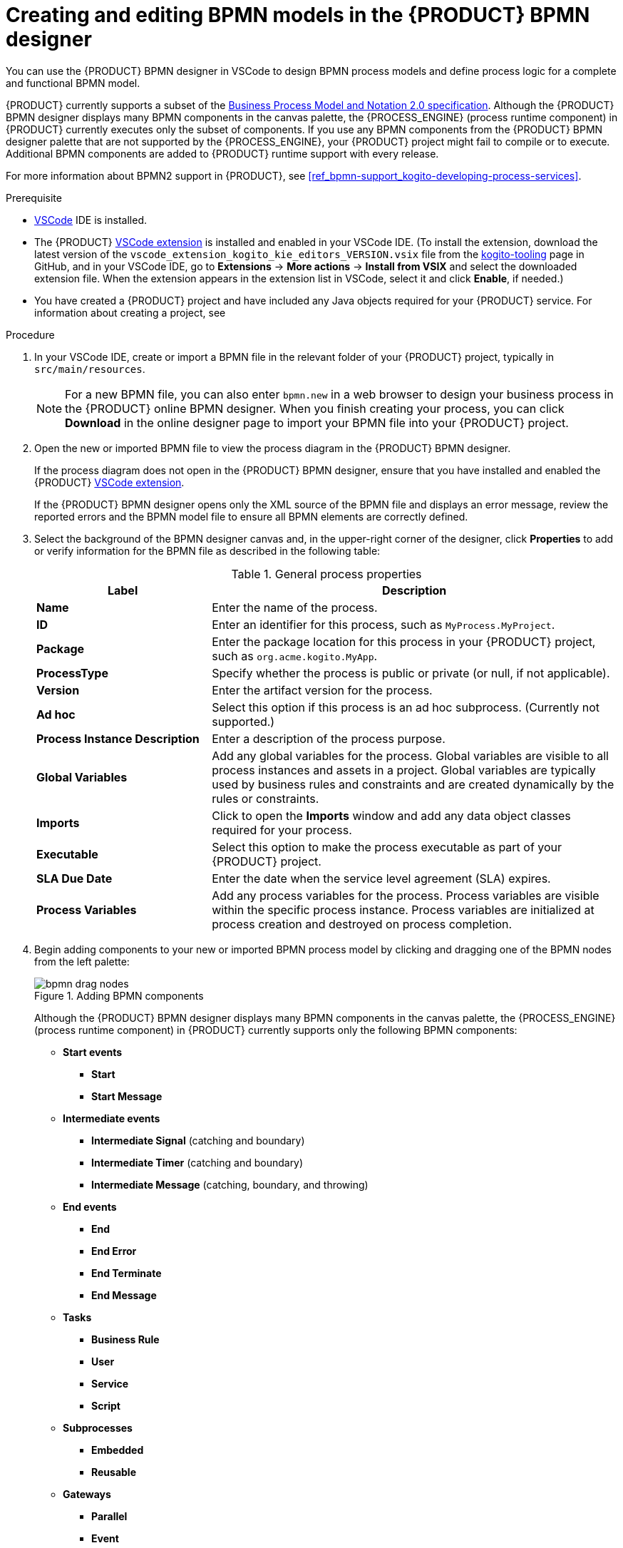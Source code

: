 [id='proc_bpmn-model-creating_{context}']
= Creating and editing BPMN models in the {PRODUCT} BPMN designer

You can use the {PRODUCT} BPMN designer in VSCode to design BPMN process models and define process logic for a complete and functional BPMN model.

{PRODUCT} currently supports a subset of the https://www.omg.org/spec/BPMN/2.0/About-BPMN[Business Process Model and Notation 2.0 specification]. Although the {PRODUCT} BPMN designer displays many BPMN components in the canvas palette, the {PROCESS_ENGINE} (process runtime component) in {PRODUCT} currently executes only the subset of components. If you use any BPMN components from the {PRODUCT} BPMN designer palette that are not supported by the {PROCESS_ENGINE}, your {PRODUCT} project might fail to compile or to execute. Additional BPMN components are added to {PRODUCT} runtime support with every release.

For more information about BPMN2 support in {PRODUCT}, see xref:ref_bpmn-support_kogito-developing-process-services[].

.Prerequisite
* https://code.visualstudio.com/[VSCode] IDE is installed.
* The {PRODUCT} https://github.com/kiegroup/kogito-tooling/releases[VSCode extension] is installed and enabled in your VSCode IDE. (To install the extension, download the latest version of the `vscode_extension_kogito_kie_editors_VERSION.vsix` file from the https://github.com/kiegroup/kogito-tooling/releases[kogito-tooling] page in GitHub, and in your VSCode IDE, go to *Extensions* -> *More actions* -> *Install from VSIX* and select the downloaded extension file. When the extension appears in the extension list in VSCode, select it and click *Enable*, if needed.)
* You have created a {PRODUCT} project and have included any Java objects required for your {PRODUCT} service. For information about creating a project, see
ifdef::KOGITO[]
{URL_CREATING_RUNNING}[_{CREATING_RUNNING}_].
endif::[]
ifdef::KOGITO-COMM[]
xref:chap_kogito-creating-running[].
endif::[]

.Procedure
. In your VSCode IDE, create or import a BPMN file in the relevant folder of your {PRODUCT} project, typically in `src/main/resources`.
+
NOTE: For a new BPMN file, you can also enter `bpmn.new` in a web browser to design your business process in the {PRODUCT} online BPMN designer. When you finish creating your process, you can click *Download* in the online designer page to import your BPMN file into your {PRODUCT} project.

. Open the new or imported BPMN file to view the process diagram in the {PRODUCT} BPMN designer.
+
--
If the process diagram does not open in the {PRODUCT} BPMN designer, ensure that you have installed and enabled the {PRODUCT} https://github.com/kiegroup/kogito-tooling/releases[VSCode extension].

If the {PRODUCT} BPMN designer opens only the XML source of the BPMN file and displays an error message, review the reported errors and the BPMN model file to ensure all BPMN elements are correctly defined.
--
. Select the background of the BPMN designer canvas and, in the upper-right corner of the designer, click *Properties* to add or verify information for the BPMN file as described in the following table:
+
--
.General process properties
[cols="30%,70%", options="header"]
|===
|Label
|Description

| *Name*
| Enter the name of the process.

| *ID*
| Enter an identifier for this process, such as `MyProcess.MyProject`.

| *Package*
| Enter the package location for this process in your {PRODUCT} project, such as `org.acme.kogito.MyApp`.

| *ProcessType*
| Specify whether the process is public or private (or null, if not applicable).

| *Version*
| Enter the artifact version for the process.

| *Ad hoc*
| Select this option if this process is an ad hoc subprocess. (Currently not supported.)

| *Process Instance Description*
| Enter a description of the process purpose.

| *Global Variables*
|  Add any global variables for the process. Global variables are visible to all process instances and assets in a project. Global variables are typically used by business rules and constraints and are created dynamically by the rules or constraints.

| *Imports*
| Click to open the *Imports* window and add any data object classes required for your process.

| *Executable*
| Select this option to make the process executable as part of your {PRODUCT} project.

| *SLA Due Date*
| Enter the date when the service level agreement (SLA) expires.

| *Process Variables*
| Add any process variables for the process. Process variables are visible within the specific process instance. Process variables are initialized at process creation and destroyed on process completion.
|===
--
. Begin adding components to your new or imported BPMN process model by clicking and dragging one of the BPMN nodes from the left palette:
+
--
.Adding BPMN components
image::kogito/bpmn/bpmn-drag-nodes.png[]

Although the {PRODUCT} BPMN designer displays many BPMN components in the canvas palette, the {PROCESS_ENGINE} (process runtime component) in {PRODUCT} currently supports only the following BPMN components:

* *Start events*
** *Start*
** *Start Message*
* *Intermediate events*
** *Intermediate Signal* (catching and boundary)
** *Intermediate Timer* (catching and boundary)
** *Intermediate Message* (catching, boundary, and throwing)
* *End events*
** *End*
** *End Error*
** *End Terminate*
** *End Message*
* *Tasks*
** *Business Rule*
** *User*
** *Service*
** *Script*
* *Subprocesses*
** *Embedded*
** *Reusable*
* *Gateways*
** *Parallel*
** *Event*
** *Exclusive*
** *Inclusive*

--
. In the BPMN designer canvas, for each new BPMN component that you add, select the new node, and in the upper-right corner of the BPMN designer, click *Properties* to define the node identity and behavior.
+
--
For more information about BPMN component properties, see xref:ref_bpmn-support_kogito-developing-process-services[].

For this example, use a business rule task based on a DMN decision model as your first activity node.

This example assumes that you have the following assets in your {PRODUCT} project:

* A Java object `org.acme.kogito.model.Person`
* A DMN model `PersonDecisions.dmn` with the namespace `\https://kiegroup.org/dmn/_52CEF9FD-9943-4A89-96D5-6F66810CA4C1`
--
. In the left palette, select *Activities* -> *Business Rule*, drag the task to the canvas, and link to it from a start event.
. Select the business rule task and define the following properties:

* *General*: Name the rule task `Evaluate person`.
* *Implementation/Execution*: Set the following values:
** *Rule Language*: `DMN`
** *Namespace*: `\https://kiegroup.org/dmn/_52CEF9FD-9943-4A89-96D5-6F66810CA4C1`
** *Decision Name*: `Is Adult`
** *DMN Model Name*: `PersonDecisions`
* *Data Assignments*: Add a data input and a data output, both with the name `person`, with the type `org.acme.kogito.model.Person`, and with the source and target `person`.
. In the left toolbar, select *Gateways* -> *Exclusive*, drag the gateway to the canvas, and link to it from the rule task.
. In the left toolbar, select *Activities* -> *User*, drag the user task to the canvas, and link to it from the gateway.
. Select the user task and define the following properties:

* *General*: Name the user task `Special handling for children`.
* *Implementation/Execution*: Set the task name to `ChildrenHandling`, and add a data input with the name `person`, the type `org.acme.kogito.model.Person`, and the source `person`.
. In the left palette, select *End Events* -> *End*, drag two end events to the canvas, and link to one end event from the user task and to the other end event from the gateway.
. Save the BPMN process file.
+
--
The following is the BPMN model for applicant age evaluation in this example:

.Example `person.bpmn2` BPMN process
image::kogito/creating-running/kogito-bpmn-example-person.png[Image of `person.bpmn2` process diagram]

You can continue adding or modifying any remaining components and properties of your BPMN process or create a separate example.

The following are additional BPMN models that are used with the `persons.bpmn2` process as part of the same example application:

.Example `orders.bpmn2` process
image::kogito/bpmn/bpmn-model-example-orders.png[Image of `orders.bpmn2` example process]

.Example `orderItems.bpmn2` process invoked as a subprocess
image::kogito/bpmn/bpmn-model-example-order-items.png[Image of `orderItems.bpmn` example process]

As an illustration of a more complex use case, the following is an example BPMN model from a separate mortgage loan application for determining loan approval:

.Example business process for a mortgage loan application
image::kogito/bpmn/bpmn-model-example-mortgage-application.png[Image of mortgage application business process.]

For more {PRODUCT} examples and instructions for using them, see the https://github.com/kiegroup/kogito-examples[kogito-examples] repository in GitHub.
--
